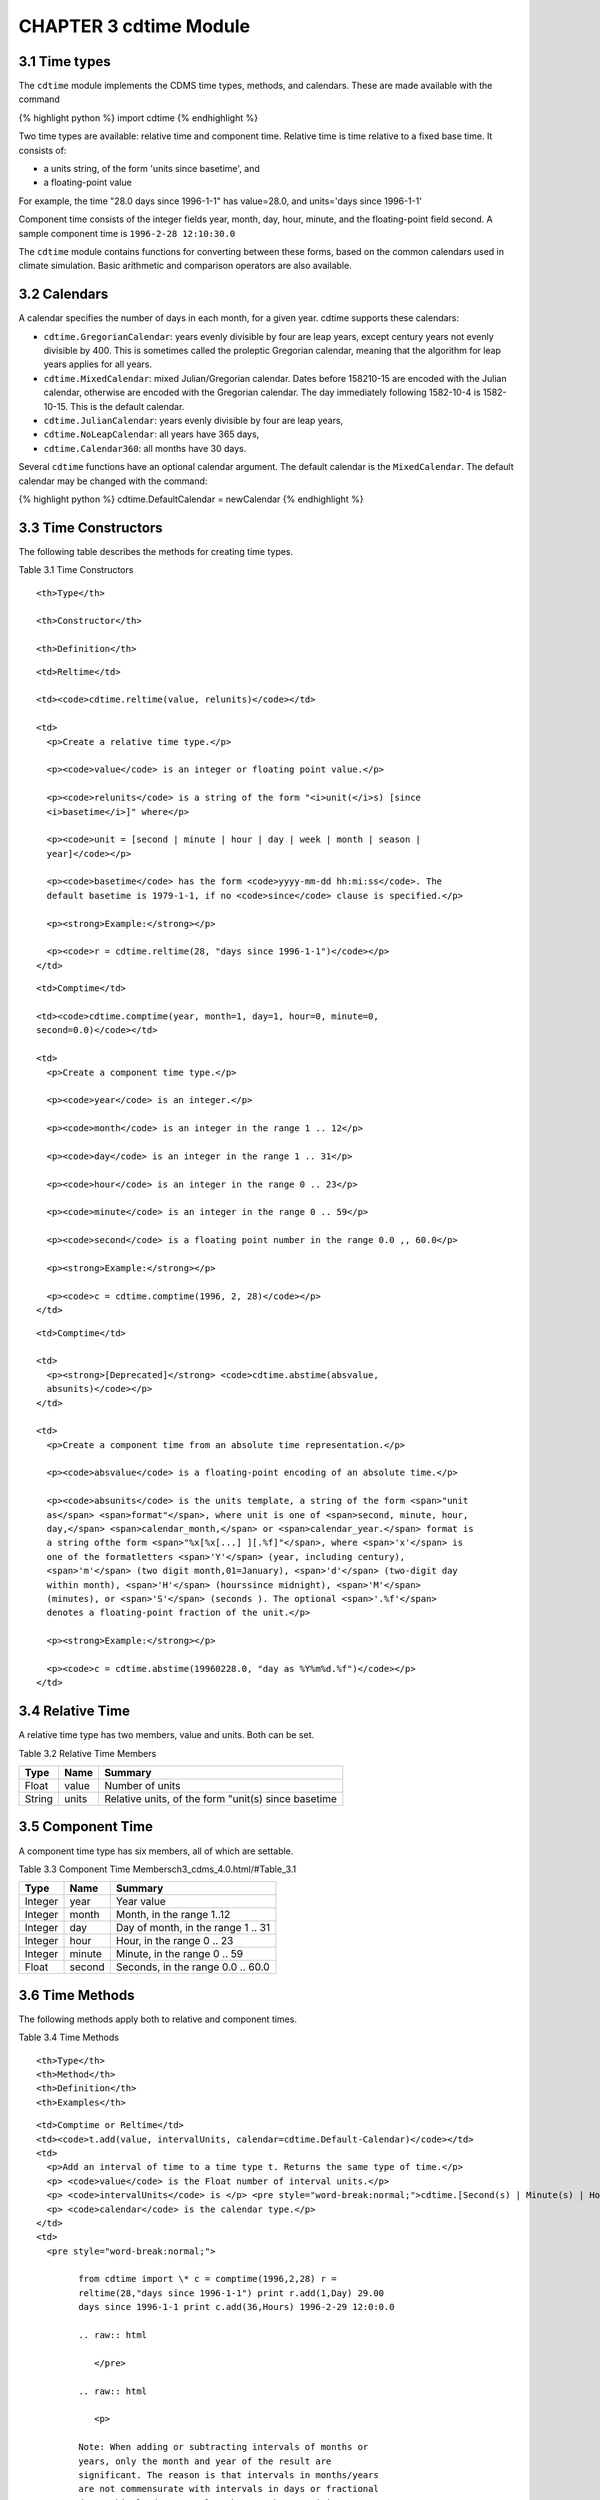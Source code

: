 CHAPTER 3 cdtime Module
-----------------------

3.1 Time types
^^^^^^^^^^^^^^

The ``cdtime`` module implements the CDMS time types, methods, and
calendars. These are made available with the command

{% highlight python %} import cdtime {% endhighlight %}

Two time types are available: relative time and component time. Relative
time is time relative to a fixed base time. It consists of:

-  a units string, of the form 'units since basetime', and
-  a floating-point value

For example, the time "28.0 days since 1996-1-1" has value=28.0, and
units='days since 1996-1-1'

Component time consists of the integer fields year, month, day, hour,
minute, and the floating-point field second. A sample component time is
``1996-2-28 12:10:30.0``

The ``cdtime`` module contains functions for converting between these
forms, based on the common calendars used in climate simulation. Basic
arithmetic and comparison operators are also available.

3.2 Calendars
^^^^^^^^^^^^^

A calendar specifies the number of days in each month, for a given year.
cdtime supports these calendars:

-  ``cdtime.GregorianCalendar``: years evenly divisible by four are leap
   years, except century years not evenly divisible by 400. This is
   sometimes called the proleptic Gregorian calendar, meaning that the
   algorithm for leap years applies for all years.
-  ``cdtime.MixedCalendar``: mixed Julian/Gregorian calendar. Dates
   before 158210-15 are encoded with the Julian calendar, otherwise are
   encoded with the Gregorian calendar. The day immediately following
   1582-10-4 is 1582-10-15. This is the default calendar.
-  ``cdtime.JulianCalendar``: years evenly divisible by four are leap
   years,
-  ``cdtime.NoLeapCalendar``: all years have 365 days,
-  ``cdtime.Calendar360``: all months have 30 days.

Several ``cdtime`` functions have an optional calendar argument. The
default calendar is the ``MixedCalendar``. The default calendar may be
changed with the command:

{% highlight python %} cdtime.DefaultCalendar = newCalendar {%
endhighlight %}

3.3 Time Constructors
^^^^^^^^^^^^^^^^^^^^^

The following table describes the methods for creating time types.

Table 3.1 Time Constructors
                           

.. raw:: html

   <table class="table">

.. raw:: html

   <tr>

::

    <th>Type</th>

    <th>Constructor</th>

    <th>Definition</th>

.. raw:: html

   </tr>

.. raw:: html

   <tr>

::

    <td>Reltime</td>

    <td><code>cdtime.reltime(value, relunits)</code></td>

    <td>
      <p>Create a relative time type.</p>

      <p><code>value</code> is an integer or floating point value.</p>

      <p><code>relunits</code> is a string of the form "<i>unit(</i>s) [since
      <i>basetime</i>]" where</p>

      <p><code>unit = [second | minute | hour | day | week | month | season |
      year]</code></p>

      <p><code>basetime</code> has the form <code>yyyy-mm-dd hh:mi:ss</code>. The
      default basetime is 1979-1-1, if no <code>since</code> clause is specified.</p>

      <p><strong>Example:</strong></p>

      <p><code>r = cdtime.reltime(28, "days since 1996-1-1")</code></p>
    </td>

.. raw:: html

   </tr>

.. raw:: html

   <tr>

::

    <td>Comptime</td>

    <td><code>cdtime.comptime(year, month=1, day=1, hour=0, minute=0,
    second=0.0)</code></td>

    <td>
      <p>Create a component time type.</p>

      <p><code>year</code> is an integer.</p>

      <p><code>month</code> is an integer in the range 1 .. 12</p>

      <p><code>day</code> is an integer in the range 1 .. 31</p>

      <p><code>hour</code> is an integer in the range 0 .. 23</p>

      <p><code>minute</code> is an integer in the range 0 .. 59</p>

      <p><code>second</code> is a floating point number in the range 0.0 ,, 60.0</p>

      <p><strong>Example:</strong></p>

      <p><code>c = cdtime.comptime(1996, 2, 28)</code></p>
    </td>

.. raw:: html

   </tr>

.. raw:: html

   <tr>

::

    <td>Comptime</td>

    <td>
      <p><strong>[Deprecated]</strong> <code>cdtime.abstime(absvalue,
      absunits)</code></p>
    </td>

    <td>
      <p>Create a component time from an absolute time representation.</p>

      <p><code>absvalue</code> is a floating-point encoding of an absolute time.</p>

      <p><code>absunits</code> is the units template, a string of the form <span>"unit
      as</span> <span>format"</span>, where unit is one of <span>second, minute, hour,
      day,</span> <span>calendar_month,</span> or <span>calendar_year.</span> format is
      a string ofthe form <span>"%x[%x[...] ][.%f]"</span>, where <span>'x'</span> is
      one of the formatletters <span>'Y'</span> (year, including century),
      <span>'m'</span> (two digit month,01=January), <span>'d'</span> (two-digit day
      within month), <span>'H'</span> (hourssince midnight), <span>'M'</span>
      (minutes), or <span>'S'</span> (seconds ). The optional <span>'.%f'</span>
      denotes a floating-point fraction of the unit.</p>

      <p><strong>Example:</strong></p>

      <p><code>c = cdtime.abstime(19960228.0, "day as %Y%m%d.%f")</code></p>
    </td>

.. raw:: html

   </tr>

.. raw:: html

   </table>

3.4 Relative Time
^^^^^^^^^^^^^^^^^

A relative time type has two members, value and units. Both can be set.

Table 3.2 Relative Time Members
                               

+----------+---------+-------------------------------------------------------+
| Type     | Name    | Summary                                               |
+==========+=========+=======================================================+
| Float    | value   | Number of units                                       |
+----------+---------+-------------------------------------------------------+
| String   | units   | Relative units, of the form "unit(s) since basetime   |
+----------+---------+-------------------------------------------------------+

3.5 Component Time
^^^^^^^^^^^^^^^^^^

A component time type has six members, all of which are settable.

Table 3.3 Component Time Membersch3\_cdms\_4.0.html/#Table\_3.1
                                                               

+-----------+----------+--------------------------------------+
| Type      | Name     | Summary                              |
+===========+==========+======================================+
| Integer   | year     | Year value                           |
+-----------+----------+--------------------------------------+
| Integer   | month    | Month, in the range 1..12            |
+-----------+----------+--------------------------------------+
| Integer   | day      | Day of month, in the range 1 .. 31   |
+-----------+----------+--------------------------------------+
| Integer   | hour     | Hour, in the range 0 .. 23           |
+-----------+----------+--------------------------------------+
| Integer   | minute   | Minute, in the range 0 .. 59         |
+-----------+----------+--------------------------------------+
| Float     | second   | Seconds, in the range 0.0 .. 60.0    |
+-----------+----------+--------------------------------------+

3.6 Time Methods
^^^^^^^^^^^^^^^^

The following methods apply both to relative and component times.

Table 3.4 Time Methods
                      

.. raw:: html

   <table class="table">

.. raw:: html

   <tr>

::

    <th>Type</th>
    <th>Method</th>
    <th>Definition</th>
    <th>Examples</th>

.. raw:: html

   </tr>

.. raw:: html

   <tr>

::

    <td>Comptime or Reltime</td>
    <td><code>t.add(value, intervalUnits, calendar=cdtime.Default-Calendar)</code></td>
    <td>
      <p>Add an interval of time to a time type t. Returns the same type of time.</p>
      <p> <code>value</code> is the Float number of interval units.</p>
      <p> <code>intervalUnits</code> is </p> <pre style="word-break:normal;">cdtime.[Second(s) | Minute(s) | Hour(s) | Day(s) | Week(s) | Month(s) | Season(s) | Year(s)]</pre>
      <p> <code>calendar</code> is the calendar type.</p>
    </td>
    <td>
      <pre style="word-break:normal;">

            from cdtime import \* c = comptime(1996,2,28) r =
            reltime(28,"days since 1996-1-1") print r.add(1,Day) 29.00
            days since 1996-1-1 print c.add(36,Hours) 1996-2-29 12:0:0.0

            .. raw:: html

               </pre>

            .. raw:: html

               <p>

            Note: When adding or subtracting intervals of months or
            years, only the month and year of the result are
            significant. The reason is that intervals in months/years
            are not commensurate with intervals in days or fractional
            days. This leads to results that may be surprising. For
            example:

            .. raw:: html

               </p>

            .. raw:: html

               <pre style="word-break:normal;">
               c = comptime(1979,8,31)
               c.add(1,Month)
               1979-9-1 0:0:0.0</pre>

            .. raw:: html

               <p>

            In other words, the day component of c was ignored in the
            addition, and the day/hour/minute components of the results
            are just the defaults. If the interval is in years, the
            interval is converted internally to months:

            .. raw:: html

               </p>

            .. raw:: html

               <pre style="word-break:normal">
               c = comptime(1979,8,31)
               c.add(2,Years)
               1981-8-1 0:0:0.0</pre>

            .. raw:: html

               </td>

    .. raw:: html

       </tr>

    .. raw:: html

       <tr>

    .. raw:: html

       <td>

    Integer

    .. raw:: html

       </td>

    .. raw:: html

       <td>

    t.cmp(t2, calendar=cdtime.DefaultCalendar)

    .. raw:: html

       </td>

    .. raw:: html

       <td>

    .. raw:: html

       <p>

    Compare time values t and t2. Returns -1, 0, 1 as t is less than,
    equal to, or greater than t2 respectively.

    .. raw:: html

       </p>

    .. raw:: html

       <p>

    t2 is the time to compare.

    .. raw:: html

       </p>

    .. raw:: html

       <p>

    calendar is the calendar type.

    .. raw:: html

       </p>

    .. raw:: html

       </td>

    .. raw:: html

       <td>

    .. raw:: html

       <pre style="word-break:normal;">>>> from cdtime import *
       >> r = cdtime.reltime(28,"days since 1996-1-1")
       >> c = comptime(1996,2,28)
       >> print r.cmp(c)
       -1
       >> print c.cmp(r)
       1
       >> print r.cmp(r)
       0</pre>

    .. raw:: html

       </td>

    .. raw:: html

       </tr>

    .. raw:: html

       <tr>

    .. raw:: html

       <td>

    Comptime or Reltime

    .. raw:: html

       </td>

    .. raw:: html

       <td>

    t.sub(value, intervalUnits, calendar=cdtime.DefaultCalendar)

    .. raw:: html

       </td>

    .. raw:: html

       <td>

    .. raw:: html

       <p>

    Subtract an interval of time from a time type t. Returns the same
    type of time.

    .. raw:: html

       </p>

    .. raw:: html

       <p>

    value is the Float number of interval units.

    .. raw:: html

       </p>

    .. raw:: html

       <p>

    intervalUnits is

    .. raw:: html

       </p>

    .. raw:: html

       <pre style="word-break:normal;">cdtime.[Second(s) | Minute(s) | Hour(s) | Day(s) | Week(s) | Month(s) | Season(s) | Year(s)]</pre>

    .. raw:: html

       <p>

    calendar is the calendar type.

    .. raw:: html

       </p>

    .. raw:: html

       </td>

    .. raw:: html

       <td>

    .. raw:: html

       <pre style="word-break:normal;">>>> from cdtime import *
       >> r = cdtime.reltime(28,"days since 1996-1-1")
       >> c = comptime(1996,2,28)
       >> print r.sub(10,Days)
       18.00 days since 1996-1-1
       >> print c.sub(30,Days)
       1996-1-29 0:0:0.0</pre>

    .. raw:: html

       <p>

    For intervals of years or months, see the note under add().

    .. raw:: html

       </p>

    .. raw:: html

       </td>

    .. raw:: html

       </tr>

    .. raw:: html

       <tr>

    .. raw:: html

       <td>

    Comptime

    .. raw:: html

       </td>

    .. raw:: html

       <td>

    t.tocomp(calendar = cdtime.DefaultCalendar)

    .. raw:: html

       </td>

    .. raw:: html

       <td>

    .. raw:: html

       <p>

    Convert to component time. Returns the equivalent component time.

    .. raw:: html

       </p>

    .. raw:: html

       <p>

    calendar is the calendar type.

    .. raw:: html

       </p>

    .. raw:: html

       </td>

    .. raw:: html

       <td>

    .. raw:: html

       <pre style="word-break:normal;">>>> r = cdtime.reltime(28,"days since 1996-1-1")
       >> r.tocomp()
       1996-1-29 0:0:0.0</pre>

    .. raw:: html

       </td>

    .. raw:: html

       </tr>

    .. raw:: html

       <tr>

    .. raw:: html

       <td>

    Reltime

    .. raw:: html

       </td>

    .. raw:: html

       <td>

    t.torel(units, calendar=cdtime.DefaultCalendar)

    .. raw:: html

       </td>

    .. raw:: html

       <td>

    Convert to relative time. Returns the equivalent relative time.

    .. raw:: html

       </td>

    .. raw:: html

       <td>

    .. raw:: html

       <pre style="word-break:normal;">>>> c = comptime(1996,2,28)
       >> print c.torel("days since 1996-1-1")
       58.00 days since 1996-1-1
       >> r = reltime(28,"days since 1996-1-1")
       >> print r.torel("days since 1995")
       393.00 days since 1995
       >> print r.torel("days since 1995").value
       393.0</pre>

    .. raw:: html

       </td>

    .. raw:: html

       </tr>

    .. raw:: html

       </table>
